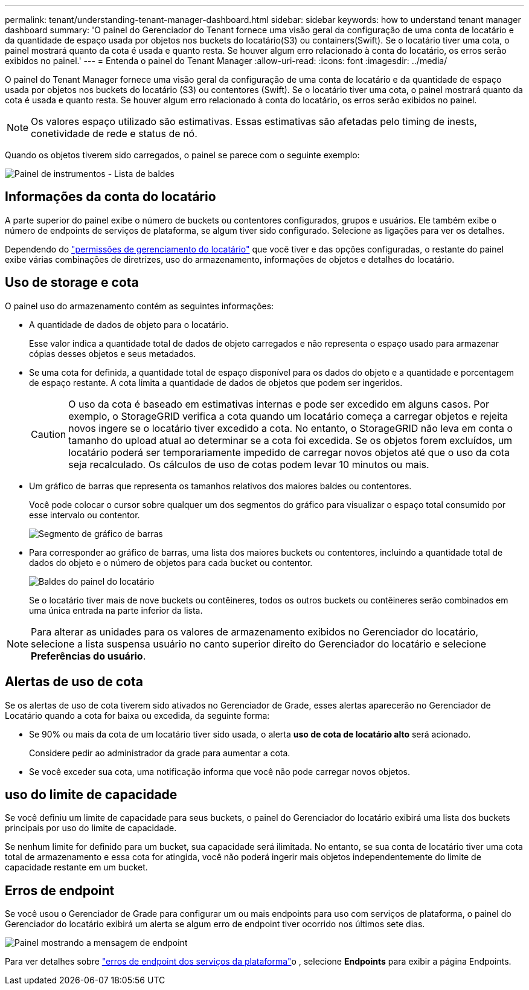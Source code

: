 ---
permalink: tenant/understanding-tenant-manager-dashboard.html 
sidebar: sidebar 
keywords: how to understand tenant manager dashboard 
summary: 'O painel do Gerenciador do Tenant fornece uma visão geral da configuração de uma conta de locatário e da quantidade de espaço usada por objetos nos buckets do locatário(S3) ou containers(Swift). Se o locatário tiver uma cota, o painel mostrará quanto da cota é usada e quanto resta. Se houver algum erro relacionado à conta do locatário, os erros serão exibidos no painel.' 
---
= Entenda o painel do Tenant Manager
:allow-uri-read: 
:icons: font
:imagesdir: ../media/


[role="lead"]
O painel do Tenant Manager fornece uma visão geral da configuração de uma conta de locatário e da quantidade de espaço usada por objetos nos buckets do locatário (S3) ou contentores (Swift). Se o locatário tiver uma cota, o painel mostrará quanto da cota é usada e quanto resta. Se houver algum erro relacionado à conta do locatário, os erros serão exibidos no painel.


NOTE: Os valores espaço utilizado são estimativas. Essas estimativas são afetadas pelo timing de inests, conetividade de rede e status de nó.

Quando os objetos tiverem sido carregados, o painel se parece com o seguinte exemplo:

image::../media/tenant_dashboard_with_buckets.png[Painel de instrumentos - Lista de baldes]



== Informações da conta do locatário

A parte superior do painel exibe o número de buckets ou contentores configurados, grupos e usuários. Ele também exibe o número de endpoints de serviços de plataforma, se algum tiver sido configurado. Selecione as ligações para ver os detalhes.

Dependendo do link:tenant-management-permissions.html["permissões de gerenciamento do locatário"] que você tiver e das opções configuradas, o restante do painel exibe várias combinações de diretrizes, uso do armazenamento, informações de objetos e detalhes do locatário.



== Uso de storage e cota

O painel uso do armazenamento contém as seguintes informações:

* A quantidade de dados de objeto para o locatário.
+
Esse valor indica a quantidade total de dados de objeto carregados e não representa o espaço usado para armazenar cópias desses objetos e seus metadados.

* Se uma cota for definida, a quantidade total de espaço disponível para os dados do objeto e a quantidade e porcentagem de espaço restante. A cota limita a quantidade de dados de objetos que podem ser ingeridos.
+

CAUTION: O uso da cota é baseado em estimativas internas e pode ser excedido em alguns casos. Por exemplo, o StorageGRID verifica a cota quando um locatário começa a carregar objetos e rejeita novos ingere se o locatário tiver excedido a cota. No entanto, o StorageGRID não leva em conta o tamanho do upload atual ao determinar se a cota foi excedida. Se os objetos forem excluídos, um locatário poderá ser temporariamente impedido de carregar novos objetos até que o uso da cota seja recalculado. Os cálculos de uso de cotas podem levar 10 minutos ou mais.

* Um gráfico de barras que representa os tamanhos relativos dos maiores baldes ou contentores.
+
Você pode colocar o cursor sobre qualquer um dos segmentos do gráfico para visualizar o espaço total consumido por esse intervalo ou contentor.

+
image::../media/tenant_dashboard_storage_usage_segment.png[Segmento de gráfico de barras]

* Para corresponder ao gráfico de barras, uma lista dos maiores buckets ou contentores, incluindo a quantidade total de dados do objeto e o número de objetos para cada bucket ou contentor.
+
image::../media/tenant_dashboard_buckets.png[Baldes do painel do locatário]

+
Se o locatário tiver mais de nove buckets ou contêineres, todos os outros buckets ou contêineres serão combinados em uma única entrada na parte inferior da lista.




NOTE: Para alterar as unidades para os valores de armazenamento exibidos no Gerenciador do locatário, selecione a lista suspensa usuário no canto superior direito do Gerenciador do locatário e selecione *Preferências do usuário*.



== Alertas de uso de cota

Se os alertas de uso de cota tiverem sido ativados no Gerenciador de Grade, esses alertas aparecerão no Gerenciador de Locatário quando a cota for baixa ou excedida, da seguinte forma:

* Se 90% ou mais da cota de um locatário tiver sido usada, o alerta *uso de cota de locatário alto* será acionado.
+
Considere pedir ao administrador da grade para aumentar a cota.

* Se você exceder sua cota, uma notificação informa que você não pode carregar novos objetos.




== [[Bucket-Capacity-Usage]]uso do limite de capacidade

Se você definiu um limite de capacidade para seus buckets, o painel do Gerenciador do locatário exibirá uma lista dos buckets principais por uso do limite de capacidade.

Se nenhum limite for definido para um bucket, sua capacidade será ilimitada. No entanto, se sua conta de locatário tiver uma cota total de armazenamento e essa cota for atingida, você não poderá ingerir mais objetos independentemente do limite de capacidade restante em um bucket.



== Erros de endpoint

Se você usou o Gerenciador de Grade para configurar um ou mais endpoints para uso com serviços de plataforma, o painel do Gerenciador do locatário exibirá um alerta se algum erro de endpoint tiver ocorrido nos últimos sete dias.

image::../media/tenant_dashboard_endpoint_error.png[Painel mostrando a mensagem de endpoint]

Para ver detalhes sobre link:troubleshooting-platform-services-endpoint-errors.html["erros de endpoint dos serviços da plataforma"]o , selecione *Endpoints* para exibir a página Endpoints.
